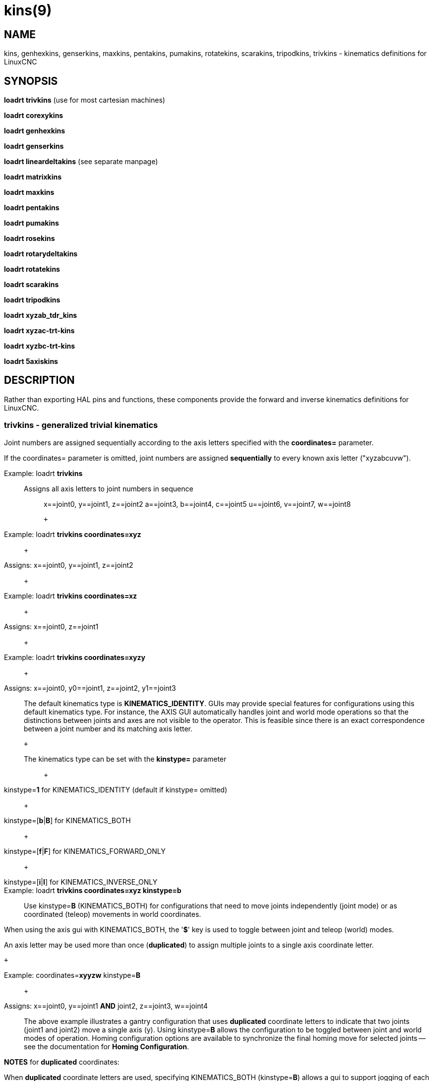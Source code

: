 = kins(9)

== NAME

kins, genhexkins, genserkins, maxkins, pentakins, pumakins, rotatekins, scarakins, tripodkins, trivkins - kinematics definitions for LinuxCNC

== SYNOPSIS

*loadrt trivkins* (use for most cartesian machines)

*loadrt corexykins*

*loadrt genhexkins*

*loadrt genserkins*

*loadrt lineardeltakins* (see separate manpage)

*loadrt matrixkins*

*loadrt maxkins*

*loadrt pentakins*

*loadrt pumakins*

*loadrt rosekins*

*loadrt rotarydeltakins*

*loadrt rotatekins*

*loadrt scarakins*

*loadrt tripodkins*

*loadrt xyzab_tdr_kins*

*loadrt xyzac-trt-kins*

*loadrt xyzbc-trt-kins*

*loadrt 5axiskins*

== DESCRIPTION

Rather than exporting HAL pins and functions, these components provide
the forward and inverse kinematics definitions for LinuxCNC.

=== trivkins - generalized trivial kinematics

Joint numbers are assigned sequentially according to the axis letters
specified with the *coordinates=* parameter.

If the coordinates= parameter is omitted, joint numbers are assigned
*sequentially* to every known axis letter ("xyzabcuvw").

Example: loadrt *trivkins*::
Assigns all axis letters to joint numbers in sequence:::

x==joint0, y==joint1, z==joint2 a==joint3, b==joint4, c==joint5
u==joint6, v==joint7, w==joint8

 +

Example: loadrt *trivkins coordinates=xyz*::
   +

Assigns: x==joint0, y==joint1, z==joint2::
   +

Example: loadrt *trivkins coordinates=xz*::
   +

Assigns: x==joint0, z==joint1::
   +

Example: loadrt *trivkins coordinates=xyzy*::
   +

Assigns: x==joint0, y0==joint1, z==joint2, y1==joint3::

The default kinematics type is *KINEMATICS_IDENTITY*. GUIs may provide
special features for configurations using this default kinematics type.
For instance, the AXIS GUI automatically handles joint and world mode
operations so that the distinctions between joints and axes are not
visible to the operator. This is feasible since there is an exact
correspondence between a joint number and its matching axis letter.

 +

The kinematics type can be set with the *kinstype=* parameter:::
   +

kinstype=**1** for KINEMATICS_IDENTITY (default if kinstype= omitted)::
   +

kinstype=[**b**|**B**] for KINEMATICS_BOTH::
   +

kinstype=[**f**|**F**] for KINEMATICS_FORWARD_ONLY::
   +

kinstype=[**i**|**I**] for KINEMATICS_INVERSE_ONLY::
Example: loadrt *trivkins coordinates=xyz kinstype=b*::

Use kinstype=**B** (KINEMATICS_BOTH) for configurations that need to
move joints independently (joint mode) or as coordinated (teleop)
movements in world coordinates.

When using the axis gui with KINEMATICS_BOTH, the '*$*' key is used to
toggle between joint and teleop (world) modes.

An axis letter may be used more than once (*duplicated*) to assign
multiple joints to a single axis coordinate letter.

 +

Example: coordinates=**xyyzw** kinstype=**B**::
   +

Assigns: x==joint0, y==joint1 *AND* joint2, z==joint3, w==joint4::

The above example illustrates a gantry configuration that uses
*duplicated* coordinate letters to indicate that two joints (joint1 and
joint2) move a single axis (y). Using kinstype=**B** allows the
configuration to be toggled between joint and world modes of operation.
Homing configuration options are available to synchronize the final
homing move for selected joints -- see the documentation for *Homing
Configuration*.

*NOTES* for *duplicated* coordinates:

When *duplicated* coordinate letters are used, specifying
KINEMATICS_BOTH (kinstype=**B**) allows a gui to support jogging of each
individual joint in *joint mode*. *Caution* is required for machines
where the movement of a single joint (in a set specified by a
*duplicated* coordinate letter) can lead to gantry racking or other
unwanted outcomes. When the kinstype= parameter is omitted, operation
defaults to KINEMATICS_IDENTITY (kinstype=**1**) and a gui may allow
jogging based upon a selected axis coordinate letter (or by a keyboard
key) before homing is completed and the machine is still in *joint
mode*. The joint selected will depend upon the gui implementation but
typically only one of the multiple joints in the set will jog.
Consequently, specifying KINEMATICS_BOTH is recommended as it enables
support for unambiguous, independent jogging of each individual joint.
Machines that implement homing for all joints (including the provisions
for synchronizing the final homing move for multiple joints) may be
homed at machine startup and automatically switch to *world* mode where
per-coordinate jogging is available.

=== corexykins - CoreXY Kinematics

X = 0.5*(JOINT_0 + JOINT_1)::
   +

Y = 0.5*(JOINT_0 - JOINT_1)::
   +

Z = JOINT_2::
[KINS]JOINTS= must specify 3 or more joints (maximum 9)::
If enabled by the number of [KINS]JOINTS= specified, JOINT_3,4,5,6,7,8
correspond to coordinates A,B,C,U,V,W respectively.::

=== genhexkins - Hexapod Kinematics

Gives six degrees of freedom in position and orientation (XYZABC). The
location of base and platform joints is defined by HAL parameters. The
forward kinematics iteration is controlled by HAL pins. (See switchkins
documentation for more info)

**genhexkins.base.**_N_**.x**::

**genhexkins.base.**_N_**.y**::

**genhexkins.base.**_N_**.z**::

**genhexkins.platform.**_N_**.x**::

**genhexkins.platform.**_N_**.y**::

**genhexkins.platform.**_N_**.z**::
  Parameters describing the __N__th joint's coordinates.

**genhexkins.spindle-offset**::
  Added to all joints Z coordinates to change the machine origin.
  Facilitates adjusting spindle position.

**genhexkins.base-n.**_N_**.x**::

**genhexkins.base-n.**_N_**.y**::

**genhexkins.base-n.**_N_**.z**::

**genhexkins.platform-n.**_N_**.x**::

**genhexkins.platform-n.**_N_**.y**::

**genhexkins.platform-n.**_N_**.z**::
  Parameters describing unit vectors of __N__th joint's axis. Used to
  calculate strut length correction for cardanic joints and non-captive
  actuators.

**genhexkins.screw-lead**::
  Lead of strut actuator screw, positive for the right-handed thread.
  Default is 0 (strut length correction disabled).

**genhexkins.correction.**_N_::
  Current values of strut length correction for non-captive actuators
  with cardanic joints. *genhexkins.convergence-criterion* Minimum error
  value that ends iterations with converged solution.

*genhexkins.limit-iterations*::
  Limit of iterations, if exceeded iterations stop with no convergence.

*genhexkins.max-error*::
  Maximum error value, if exceeded iterations stop with no convergence.

*genhexkins.last-iterations*::
  Number of iterations spent for the last forward kinematics solution.

*genhexkins.max-iterations*::
  Maximum number of iterations spent for a converged solution during current session.

*genhexkins.tool-offset*::
  TCP offset from platform origin along Z to implement RTCP function.
  To avoid joints jump change tool offset only when the platform is not tilted.

=== genserkins - generalized serial kinematics

Kinematics that can model a general serial-link manipulator with up to 6 angular joints.
See switchkins documentation for more info.

The kinematics use Denavit-Hartenberg definition for the joint and links.
The DH definitions are the ones used by John J Craig in
"Introduction to Robotics: Mechanics and Control" The parameters for the
manipulator are defined by HAL pins. Note that this uses a convention
sometimes known as "Modified DH Parameters" and this must be borne in
mind when setting up the system. https://w.wiki/NcY

**genserkins.A-**_N_::

**genserkins.ALPHA-**_N_::

**genserkins.D-**_N_::
  Parameters describing the __N__^th^ joint's geometry.

=== matrixkins - Calibrated kinematics for 3-axis cartesian machines

Similar to trivkins, but allows calibrating out small imperfections in axis alignment.
See matrixkins(9) man page for detailed instructions.

=== maxkins - 5-axis kinematics example

Kinematics for Chris Radek's tabletop 5 axis mill named 'max' with
tilting head (B axis) and horizontal rotary mounted to the table (C axis).
Provides UVW motion in the rotated coordinate system.
The source file, maxkins.c, may be a useful starting point for other 5-axis systems.

=== pentakins - Pentapod Kinematics

Gives five degrees of freedom in position and orientation (XYZAB).
The location of base and effector joints is defined by HAL parameters.
The forward kinematics iteration is controlled by HAL pins.

**pentakins.base.**_N_**.x**::

**pentakins.base.**_N_**.y**::

**pentakins.base.**_N_**.z**::

**pentakins.effector.**_N_**.r**::

**pentakins.effector.**_N_**.z**::
  Parameters describing the __N__^th^ effector joint's radius and axial position. 

*pentakins.convergence-criterion*::
  Minimum error value that ends iterations with converged solution.

*pentakins.limit-iterations*::
  Limit of iterations, if exceeded iterations stop with no convergence.

*pentakins.max-error*::
  Maximum error value, if exceeded iterations stop with no convergence.

*pentakins.last-iterations*::
  Number of iterations spent for the last forward kinematics solution. 

*pentakins.max-iterations*::
  Maximum number of iterations spent for a converged solution during current session.

*pentakins.tool-offset*::
  TCP offset from effector origin along Z to implement RTCP function.
  To avoid joints jump change tool offset only when the platform is not tilted.

=== pumakins - kinematics for puma typed robots

Kinematics for a puma-style robot with 6 joints:

*pumakins.A2*::

*pumakins.A3*::

*pumakins.D3*::

*pumakins.D4*::
  Describe the geometry of the robot

=== rosekins - kinematics for a rose engine using

a transverse, longitudinal, and rotary joint (3 joints)

=== rotarydeltakins - kinematics for a rotary delta machine

Rotary delta robot (3 Joints)

=== rotatekins - Rotated Kinematics

The X and Y axes are rotated 45 degrees compared to the joints 0 and 1.

=== scarakins - kinematics for SCARA-type robots

(See switchkins documentation for more info)

*scarakins.D1*::
  Vertical distance from the ground plane to the center of the inner arm.
*scarakins.D2*::
  Horizontal distance between joint[0] axis and joint[1] axis,
  i.e., the length of the inner arm.
*scarakins.D3*::
  Vertical distance from the center of the inner arm to the center of the outer arm.
  May be positive or negative depending on the structure of the robot.
*scarakins.D4*::
  Horizontal distance between joint[1] axis and joint[2] axis, i.e., the length of the outer arm.
*scarakins.D5*::
  Vertical distance from the end effector to the tooltip.
  Positive means the tooltip is lower than the end effector, and is the normal case.
*scarakins.D6*::
  Horizontal distance from the centerline of the end effector (and the
  joints 2 and 3 axis) and the tooltip. Zero means the tooltip is on the
  centerline. Non-zero values should be positive, if negative they
  introduce a 180 degree offset on the value of joint[3].

=== tripodkins - Tripod Kinematics

The joints represent the distance of the controlled point from three
predefined locations (the motors), giving three degrees of freedom in
position (XYZ)

*tripodkins.Bx*::

*tripodkins.Cx*::

*tripodkins.Cy*::
  The location of the three motors is (0,0), (Bx,0), and (Cx,Cy)

=== xyzac-trt-kins - 5 Axis mill (Table Rotary/Tilting)

Tilting table (A) and horizontal rotary mounted to table (C axis) (5
Joints 0:x,1:y,2:z,3:a,4:c) with provisions to switch between xyzac and
trivkins kinematic types. The joint mapping can be altered with the
coordinates parameter in the same way as supported by trivkins. (See
switchkins documentation for more info)

=== xyzbc-trt-kins - 5 Axis mill (Table Rotary/Tilting)

(5 Joints 0:x,1:y,2:z,3:b,4:c) with provisions to switch between xyzbc
and trivkins kinematic types. The joint mapping can be altered with the
coordinates parameter in the same way as supported by trivkins. (See
switchkins documentation for more info)

=== 5axiskins - 5 Axis bridge mill

XYZBCW -- the W coordinate values (typically used for tool motion) are
incorporated into XYZ positioning. (Only 5 joints are needed by the
kinematics module but an additional joint is needed to display W
values). (See switchkins documentation for more info)

By default, 5axiskins uses coordinates XYZBCW assigned consecutively to
joints 0..5. The module coordinates parameter may be used to assign
multiple joints to an axis letter and/or to assign joints to additional
coordinates A,U,V with a one-to-one correspondence to the assigned
joints. Example: XYZBCWYV (8 joints total numbered 0..7) uses two joints
for Y (joints 1,6) and adds an additional coordinate V that has a
one-to-one relation to joint 7.

Note: These kinematics may be used with the vismach 5axisgui providing
that the joint-letter assignments agree with the default ordering
expected by it (XYZBCW -> joints 0..5)

== SEE ALSO

For additional information, see the Documents 'Advanced Topics':

*Kinematics*

*5-Axis Kinematics*

*Switchable Kinematics*

_Kinematics_ section in the LinuxCNC documentation

The HAL component *userkins.comp* is a template for making kinematic
modules using the halcompile tool. The unmodified template supports an
identity xyz configuration that uses 3 joints.
See *userkins*(9) for more info.

